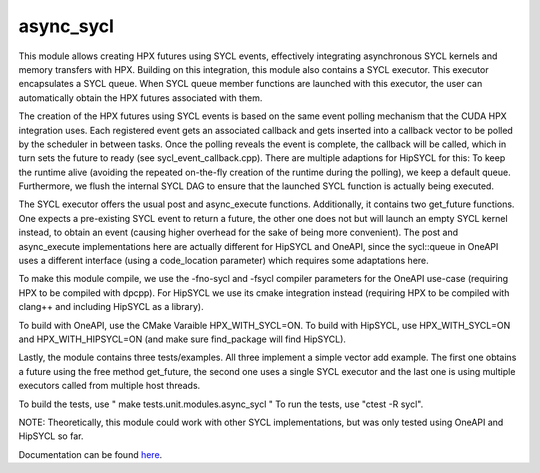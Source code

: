 
..
    Copyright (c) 2022 The STE||AR-Group
    Copyright (c) 2022 Gregor Daiß

    SPDX-License-Identifier: BSL-1.0
    Distributed under the Boost Software License, Version 1.0. (See accompanying
    file LICENSE_1_0.txt or copy at http://www.boost.org/LICENSE_1_0.txt)

==========
async_sycl
==========

This module allows creating HPX futures using SYCL events, effectively integrating asynchronous SYCL kernels and
memory transfers with HPX. Building on this integration, this module also contains a SYCL executor. This executor
encapsulates a SYCL queue. When SYCL queue member functions are launched with this executor, the user can automatically
obtain the HPX futures associated with them.

The creation of the HPX futures using SYCL events is based on the same event polling mechanism that the CUDA HPX
integration uses. Each registered event gets an associated callback and gets inserted into a callback vector to
be polled by the scheduler in between tasks. Once the polling reveals the event is complete, the callback will be 
called, which in turn sets the future to ready (see sycl_event_callback.cpp).
There are multiple adaptions for HipSYCL for this: To keep the runtime alive (avoiding the repeated on-the-fly creation of
the runtime during the polling), we keep a default queue. Furthermore, we flush the internal SYCL DAG to ensure
that the launched SYCL function is actually being executed.

The SYCL executor offers the usual post and async_execute functions. Additionally, it contains two get_future functions.
One expects a pre-existing SYCL event to return a future, the other one does not but will launch an empty SYCL kernel
instead, to obtain an event (causing higher overhead for the sake of being more convenient). 
The post and async_execute implementations here are actually different for HipSYCL and OneAPI, since the sycl::queue
in OneAPI uses a different interface (using a code_location parameter) which requires some adaptations here.

To make this module compile, we use the -fno-sycl and -fsycl compiler parameters for the OneAPI use-case (requiring
HPX to be compiled with dpcpp). For HipSYCL we use its cmake integration instead (requiring HPX to be compiled with
clang++ and including HipSYCL as a library).

To build with OneAPI, use the CMake Varaible HPX_WITH_SYCL=ON.
To build with HipSYCL, use HPX_WITH_SYCL=ON and HPX_WITH_HIPSYCL=ON (and make sure find_package will find HipSYCL).

Lastly, the module contains three tests/examples. All three implement a simple vector add example. The first one
obtains a future using the free method get_future, the second one uses a single SYCL executor and the last one
is using multiple executors called from multiple host threads.

To build the tests, use " make tests.unit.modules.async_sycl "
To run the tests, use "ctest -R sycl".

NOTE: Theoretically, this module could work with other SYCL implementations, but was only tested using OneAPI and HipSYCL 
so far.

Documentation can be found `here
<https://hpx-docs.stellar-group.org/latest/html/modules/async_sycl/docs/index.html>`__.

